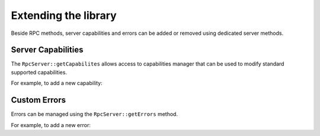 .. _extending-the-library:

Extending the library
=====================

Beside RPC methods, server capabilities and errors can be added or removed using dedicated server methods.

Server Capabilities
-------------------

The ``RpcServer::getCapabilites`` allows access to capabilities manager that can be used to modify standard supported capabilities.

For example, to add a new capability:

.. code-block:: php
   :linenos:

    <?php

    use \Comodojo\RpcServer\RpcServer;

    // init the server
    $server = new RpcServer(RpcServer::JSONRPC);

    // ad a new capability
    $capabilities = $server->getCapabilities();
    $capabilities->add("my.capability", "http://url.to.my/capability", 1.0);

Custom Errors
-------------

Errors can be managed using the ``RpcServer::getErrors`` method.

For example, to add a new error:

.. code-block:: php
   :linenos:

    <?php

    use \Comodojo\RpcServer\RpcServer;

    // init the server
    $server = new RpcServer(RpcServer::JSONRPC);

    // ad a new capability
    $errors = $server->getErrors();
    $errors->add(-31010, "Transphasic torpedo was banned by the United Federation of Planets");
